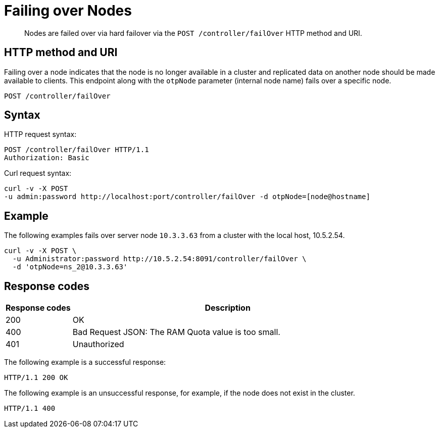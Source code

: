 [#reference_lc1_q42_q4]
= Failing over Nodes
:page-type: reference

[abstract]
Nodes are failed over via hard failover via the `POST /controller/failOver` HTTP method and URI.

== HTTP method and URI

Failing over a node indicates that the node is no longer available in a cluster and replicated data on another node should be made available to clients.
This endpoint along with the `otpNode` parameter (internal node name) fails over a specific node.

----
POST /controller/failOver
----

== Syntax

HTTP request syntax:

----
POST /controller/failOver HTTP/1.1
Authorization: Basic
----

Curl request syntax:

----
curl -v -X POST
-u admin:password http://localhost:port/controller/failOver -d otpNode=[node@hostname]
----

== Example

The following examples fails over server node `10.3.3.63` from a cluster with the local host, 10.5.2.54.

----
curl -v -X POST \
  -u Administrator:password http://10.5.2.54:8091/controller/failOver \
  -d 'otpNode=ns_2@10.3.3.63'
----

== Response codes

[cols="100,471"]
|===
| Response codes | Description

| 200
| OK

| 400
| Bad Request JSON: The RAM Quota value is too small.

| 401
| Unauthorized
|===

The following example is a successful response:

----
HTTP/1.1 200 OK
----

The following example is an unsuccessful response, for example, if the node does not exist in the cluster.

----
HTTP/1.1 400
----
